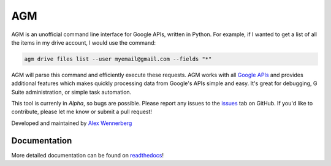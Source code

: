 AGM
===
.. image:: https://readthedocs.org/projects/agm/badge/?version=latest
   :target: https://agm.readthedocs.io/?badge=latest
   :alt: Documentation Status

.. image:: https://badge.fury.io/py/agm.svg
    :target: https://badge.fury.io/py/agm

.. image:: https://travis-ci.org/Cloudbakers/agm.svg?branch=master
    :target: https://travis-ci.org/Cloudbakers/agm

.. image:: https://img.shields.io/pypi/pyversions/agm.svg

AGM is an unofficial command line interface for Google APIs, written in Python. For example, if I wanted to get a list of all the items in my drive account, I would use the command:

.. code-block:: bash

   agm drive files list --user myemail@gmail.com --fields "*"

AGM will parse this command and efficiently execute these requests. AGM works with all `Google APIs <https://developers.google.com/apis-explorer/#p/>`_ and provides additional features which makes quickly processing data from Google's APIs simple and easy. It's great for debugging, G Suite administration, or simple task automation.

This tool is currenly in *Alpha*, so bugs are possible. Please report any issues to the `issues <https://github.com/Cloudbakers/agm/issues>`_ tab on GitHub. If you'd like to contribute, please let me know or submit a pull request!

Developed and maintained by `Alex Wennerberg <https://github.com/alexwennerberg>`_

Documentation
-------------

More detailed documentation can be found on `readthedocs <https://agm.readthedocs.io/?>`_!
